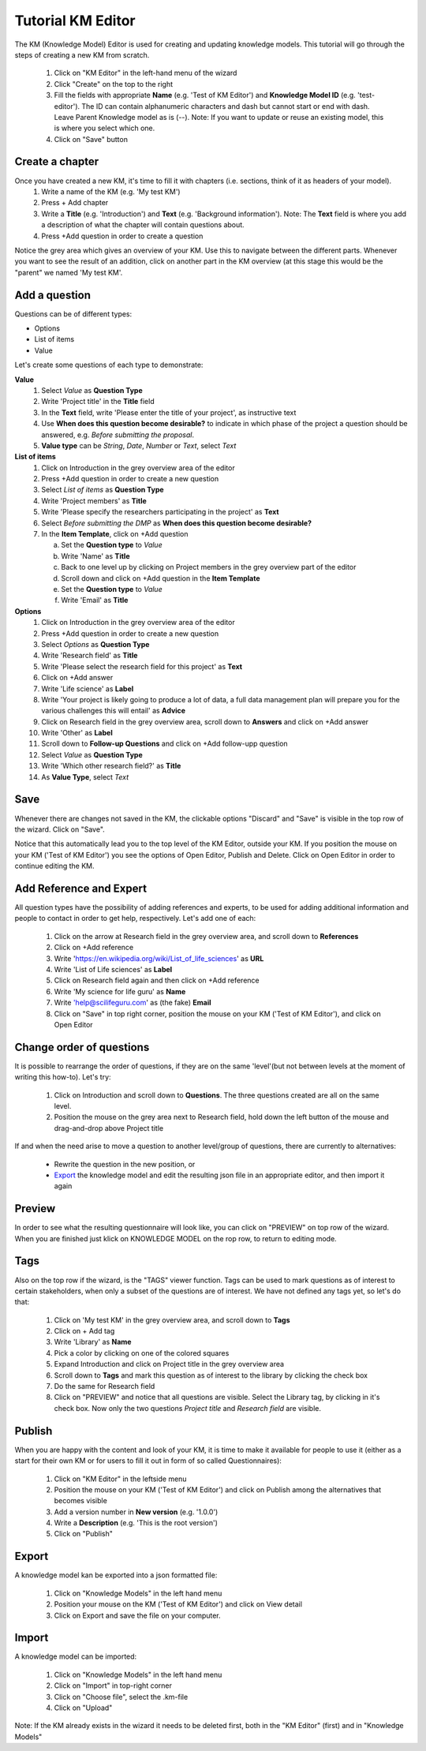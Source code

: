 .. role:: red
	  :class: red
.. role:: green
	  :class: green

==================
Tutorial KM Editor
==================

The KM (Knowledge Model) Editor is used for creating and updating knowledge models. This tutorial will go through the steps of creating a new KM from scratch.

 1. Click on "KM Editor" in the left-hand menu of the wizard
 2. Click "Create" on the top to the right
 3. Fill the fields with appropriate **Name** (e.g. 'Test of KM Editor') and **Knowledge Model ID** (e.g. 'test-editor'). The ID can contain alphanumeric characters and dash but cannot start or end with dash. Leave Parent Knowledge model as is (--). Note: If you want to update or reuse an existing model, this is where you select which one.
 4. Click on "Save" button
 
Create a chapter
----------------

Once you have created a new KM, it's time to fill it with chapters (i.e. sections, think of it as headers of your model).
 1. Write a name of the KM (e.g. 'My test KM')
 2. Press :red:`+ Add chapter`
 3. Write a **Title** (e.g. 'Introduction') and **Text** (e.g. 'Background information'). Note: The **Text** field is where you add a description of what the chapter will contain questions about.
 4. Press :red:`+Add question` in order to create a question

    
Notice the grey area which gives an overview of your KM. Use this to navigate between the different parts. Whenever you want to see the result of an addition, click on another part in the KM overview (at this stage this would be the "parent" we named :green:`'My test KM'`.

.. image:: overview_dsw.png
	   
Add a question
--------------
Questions can be of different types:

* Options
* List of items
* Value

Let's create some questions of each type to demonstrate:

**Value**
 1. Select *Value* as **Question Type**
 2. Write 'Project title' in the **Title** field
 3. In the **Text** field, write 'Please enter the title of your project', as instructive text
 4. Use **When does this question become desirable?** to indicate in which phase of the project a question should be answered, e.g. *Before submitting the proposal*.
 5. **Value type** can be *String*, *Date*, *Number* or *Text*, select *Text*

**List of items**
 1. Click on :green:`Introduction` in the grey overview area of the editor
 2. Press :red:`+Add question` in order to create a new question
 3. Select *List of items* as **Question Type**
 4. Write 'Project members' as **Title**
 5. Write 'Please specify the researchers participating in the project' as **Text**
 6. Select *Before submitting the DMP* as **When does this question become desirable?**
 7. In the **Item Template**, click on :red:`+Add question`

    a. Set the **Question type** to *Value*
    b. Write 'Name' as **Title**
    c. Back to one level up by clicking on :green:`Project members` in the grey overview part of the editor
    d. Scroll down and click on :red:`+Add question` in the **Item Template**
    e. Set the **Question type** to *Value*
    f. Write 'Email' as **Title**

**Options**
 1. Click on :green:`Introduction` in the grey overview area of the editor
 2. Press :red:`+Add question` in order to create a new question
 3. Select *Options* as **Question Type**
 4. Write 'Research field' as **Title**
 5. Write 'Please select the research field for this project' as **Text**
 6. Click on :red:`+Add answer`
 7. Write 'Life science' as **Label** 
 8. Write 'Your project is likely going to produce a lot of data, a full data management plan will prepare you for the various challenges this will entail' as **Advice**
 9. Click on :green:`Research field` in the grey overview area, scroll down to **Answers** and click on :red:`+Add answer` 
 10. Write 'Other' as **Label**
 11. Scroll down to **Follow-up Questions** and click on :red:`+Add follow-upp question`
 12. Select *Value* as **Question Type**
 13. Write 'Which other research field?' as **Title**
 14. As **Value Type**, select *Text*

Save
----
Whenever there are changes not saved in the KM, the clickable options "Discard" and "Save" is visible in the top row of the wizard. Click on "Save".

Notice that this automatically lead you to the top level of the KM Editor, outside your KM. If you position the mouse on your KM ('Test of KM Editor') you see the options of :red:`Open Editor`, :red:`Publish` and :red:`Delete`. Click on :red:`Open Editor` in order to continue editing the KM.
 
Add Reference and Expert
------------------------
All question types have the possibility of adding references and experts, to be used for adding additional information and people to contact in order to get help, respectively. Let's add one of each:

 1. Click on the arrow at :green:`Research field` in the grey overview area, and scroll down to **References**
 2. Click on :red:`+Add reference`
 3. Write 'https://en.wikipedia.org/wiki/List_of_life_sciences' as **URL**
 4. Write 'List of Life sciences' as **Label**
 5. Click on :green:`Research field` again and then click on :red:`+Add reference`
 6. Write 'My science for life guru' as **Name**
 7. Write 'help@scilifeguru.com' as (the fake) **Email**
 8. Click on "Save" in top right corner, position the mouse on your KM ('Test of KM Editor'), and click on :red:`Open Editor`

Change order of questions
-------------------------
It is possible to rearrange the order of questions, if they are on the same 'level'(but not between levels at the moment of writing this how-to). Let's try:

 1. Click on :green:`Introduction` and scroll down to **Questions**. The three questions created are all on the same level.
 2. Position the mouse on the grey area next to :red:`Research field`, hold down the left button of the mouse and drag-and-drop above :red:`Project title`

If and when the need arise to move a question to another level/group of questions, there are currently to alternatives:

 * Rewrite the question in the new position, or
 * `Export`_ the knowledge model and edit the resulting json file in an appropriate editor, and then import it again

Preview
-------
In order to see what the resulting questionnaire will look like, you can click on "PREVIEW" on top row of the wizard. When you are finished just klick on :red:`KNOWLEDGE MODEL` on the rop row, to return to editing mode.

Tags
----
Also on the top row if the wizard, is the "TAGS" viewer function. Tags can be used to mark questions as of interest to certain stakeholders, when only a subset of the questions are of interest. We have not defined any tags yet, so let's do that:

 1. Click on :green:`'My test KM'` in the grey overview area, and scroll down to **Tags**
 2. Click on :red:`+ Add tag`
 3. Write 'Library' as **Name**
 4. Pick a color by clicking on one of the colored squares
 5. Expand :green:`Introduction` and click on :green:`Project title` in the grey overview area
 6. Scroll down to **Tags** and mark this question as of interest to the library by clicking the check box
 7. Do the same for :green:`Research field`
 8. Click on "PREVIEW" and notice that all questions are visible. Select the Library tag, by clicking in it's check box. Now only the two questions *Project title* and *Research field* are visible.

Publish
-------
When you are happy with the content and look of your KM, it is time to make it available for people to use it (either as a start for their own KM or for users to fill it out in form of so called Questionnaires):

 1. Click on "KM Editor" in the leftside menu
 2. Position the mouse on your KM ('Test of KM Editor') and click on :red:`Publish` among the alternatives that becomes visible
 3. Add a version number in **New version** (e.g. '1.0.0')
 4. Write a **Description** (e.g. 'This is the root version')
 5. Click on "Publish"

Export
------
A knowledge model kan be exported into a json formatted file:

 1. Click on "Knowledge Models" in the left hand menu
 2. Position your mouse on the KM ('Test of KM Editor') and click on :red:`View detail`
 3. Click on :red:`Export` and save the file on your computer.

Import
------
A knowledge model can be imported:

 1. Click on "Knowledge Models" in the left hand menu
 2. Click on "Import" in top-right corner
 3. Click on "Choose file", select the .km-file
 4. Click on "Upload"

Note: If the KM already exists in the wizard it needs to be deleted first, both in the "KM Editor" (first) and in "Knowledge Models"

